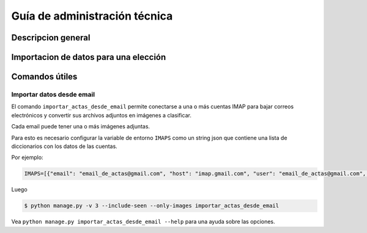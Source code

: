 Guía de administración técnica
==============================

Descripcion general
-------------------



Importacion de datos para una elección
--------------------------------------




Comandos útiles
---------------


Importar datos desde email
++++++++++++++++++++++++++


El comando ``importar_actas_desde_email`` permite conectarse a una o más cuentas IMAP
para bajar correos electrónicos y convertir sus archivos adjuntos en imágenes a clasificar.

Cada email puede tener una o más imágenes adjuntas.

Para esto es necesario configurar la variable de entorno ``IMAPS`` como un string json que contiene una lista de diccionarios con los datos de las cuentas.

Por ejemplo:


.. code-block::

    IMAPS=[{"email": "email_de_actas@gmail.com", "host": "imap.gmail.com", "user": "email_de_actas@gmail.com", "pass": "xxxx", "mailbox": "INBOX"}]

Luego

.. code-block::

    $ python manage.py -v 3 --include-seen --only-images importar_actas_desde_email


Vea ``python manage.py importar_actas_desde_email --help`` para una ayuda sobre las opciones.



